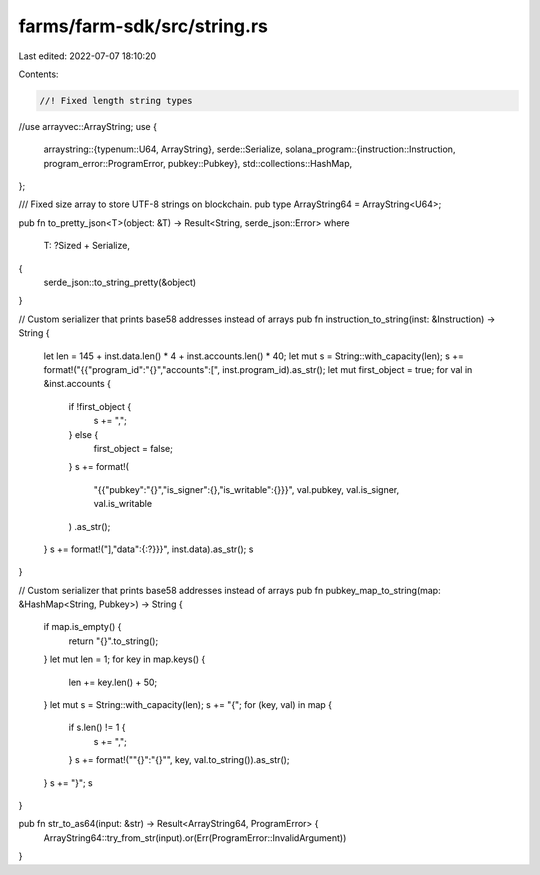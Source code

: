 farms/farm-sdk/src/string.rs
============================

Last edited: 2022-07-07 18:10:20

Contents:

.. code-block:: rs

    //! Fixed length string types

//use arrayvec::ArrayString;
use {
    arraystring::{typenum::U64, ArrayString},
    serde::Serialize,
    solana_program::{instruction::Instruction, program_error::ProgramError, pubkey::Pubkey},
    std::collections::HashMap,
};

/// Fixed size array to store UTF-8 strings on blockchain.
pub type ArrayString64 = ArrayString<U64>;

pub fn to_pretty_json<T>(object: &T) -> Result<String, serde_json::Error>
where
    T: ?Sized + Serialize,
{
    serde_json::to_string_pretty(&object)
}

// Custom serializer that prints base58 addresses instead of arrays
pub fn instruction_to_string(inst: &Instruction) -> String {
    let len = 145 + inst.data.len() * 4 + inst.accounts.len() * 40;
    let mut s = String::with_capacity(len);
    s += format!("{{\"program_id\":\"{}\",\"accounts\":[", inst.program_id).as_str();
    let mut first_object = true;
    for val in &inst.accounts {
        if !first_object {
            s += ",";
        } else {
            first_object = false;
        }
        s += format!(
            "{{\"pubkey\":\"{}\",\"is_signer\":{},\"is_writable\":{}}}",
            val.pubkey, val.is_signer, val.is_writable
        )
        .as_str();
    }
    s += format!("],\"data\":{:?}}}", inst.data).as_str();
    s
}

// Custom serializer that prints base58 addresses instead of arrays
pub fn pubkey_map_to_string(map: &HashMap<String, Pubkey>) -> String {
    if map.is_empty() {
        return "{}".to_string();
    }
    let mut len = 1;
    for key in map.keys() {
        len += key.len() + 50;
    }
    let mut s = String::with_capacity(len);
    s += "{";
    for (key, val) in map {
        if s.len() != 1 {
            s += ",";
        }
        s += format!("\"{}\":\"{}\"", key, val.to_string()).as_str();
    }
    s += "}";
    s
}

pub fn str_to_as64(input: &str) -> Result<ArrayString64, ProgramError> {
    ArrayString64::try_from_str(input).or(Err(ProgramError::InvalidArgument))
}


